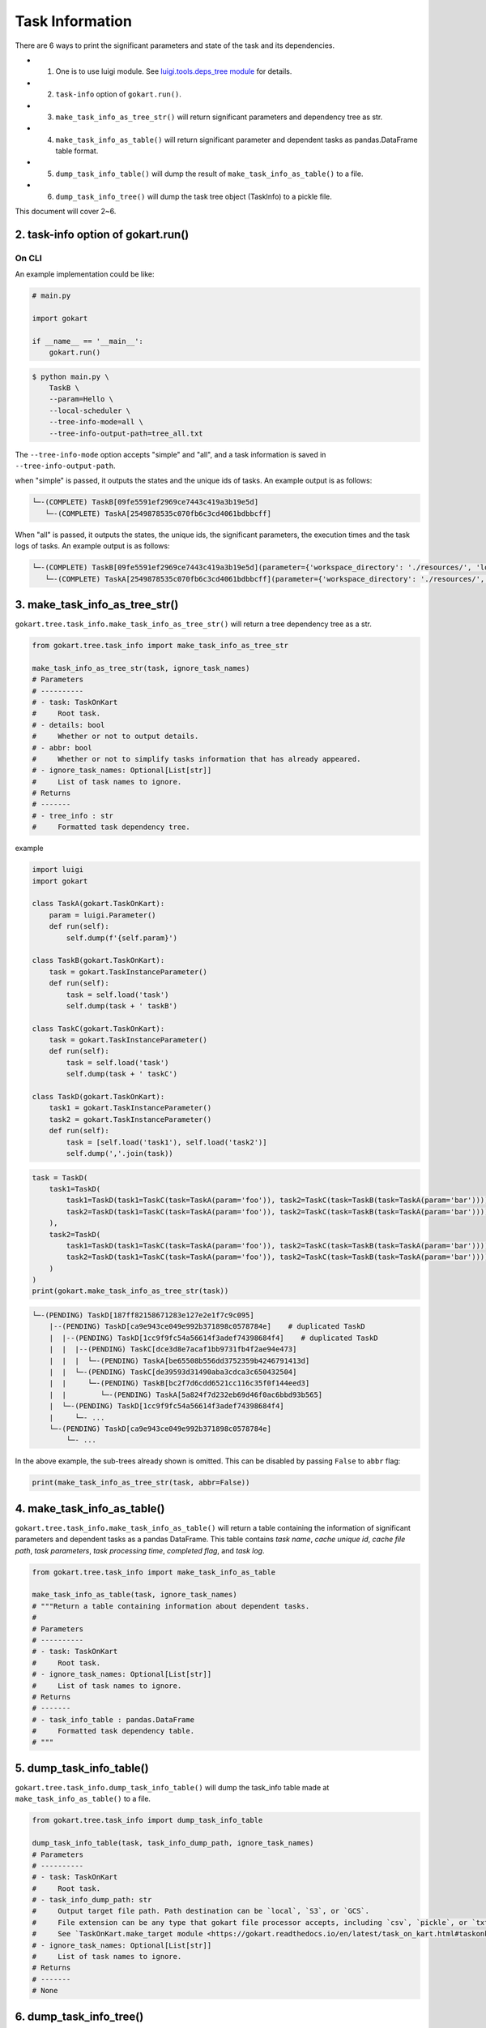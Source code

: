Task Information
================

There are 6 ways to print the significant parameters and state of the task and its dependencies.

* 1. One is to use luigi module. See `luigi.tools.deps_tree module <https://luigi.readthedocs.io/en/stable/api/luigi.tools.deps_tree.html>`_ for details.
* 2. ``task-info`` option of ``gokart.run()``.
* 3. ``make_task_info_as_tree_str()`` will return significant parameters and dependency tree as str.
* 4. ``make_task_info_as_table()`` will return significant parameter and dependent tasks as pandas.DataFrame table format.
* 5. ``dump_task_info_table()`` will dump the result of ``make_task_info_as_table()`` to a file.
* 6. ``dump_task_info_tree()`` will dump the task tree object (TaskInfo) to a pickle file.


This document will cover 2~6.

2. task-info option of gokart.run()
--------------------------------------------

On CLI
~~~~~~

An example implementation could be like:

.. code:: python

    # main.py

    import gokart

    if __name__ == '__main__':
        gokart.run()


.. code:: sh

    $ python main.py \
        TaskB \
        --param=Hello \
        --local-scheduler \
        --tree-info-mode=all \
        --tree-info-output-path=tree_all.txt


The ``--tree-info-mode`` option accepts "simple" and "all", and a task information is saved in ``--tree-info-output-path``.

when "simple" is passed, it outputs the states and the unique ids of tasks.
An example output is as follows:

.. code:: text

    └─-(COMPLETE) TaskB[09fe5591ef2969ce7443c419a3b19e5d]
       └─-(COMPLETE) TaskA[2549878535c070fb6c3cd4061bdbbcff]



When "all" is passed, it outputs the states, the unique ids, the significant parameters, the execution times and the task logs of tasks.
An example output is as follows:

.. code:: text

    └─-(COMPLETE) TaskB[09fe5591ef2969ce7443c419a3b19e5d](parameter={'workspace_directory': './resources/', 'local_temporary_directory': './resources/tmp/', 'param': 'Hello'}, output=['./resources/output_of_task_b_09fe5591ef2969ce7443c419a3b19e5d.pkl'], time=0.002290010452270508s, task_log={})
       └─-(COMPLETE) TaskA[2549878535c070fb6c3cd4061bdbbcff](parameter={'workspace_directory': './resources/', 'local_temporary_directory': './resources/tmp/', 'param': 'called by TaskB'}, output=['./resources/output_of_task_a_2549878535c070fb6c3cd4061bdbbcff.pkl'], time=0.0009829998016357422s, task_log={})



3. make_task_info_as_tree_str()
-----------------------------------------

``gokart.tree.task_info.make_task_info_as_tree_str()`` will return a tree dependency tree as a str.

.. code:: python

    from gokart.tree.task_info import make_task_info_as_tree_str

    make_task_info_as_tree_str(task, ignore_task_names)
    # Parameters
    # ----------
    # - task: TaskOnKart
    #     Root task.
    # - details: bool
    #     Whether or not to output details.
    # - abbr: bool
    #     Whether or not to simplify tasks information that has already appeared.
    # - ignore_task_names: Optional[List[str]]
    #     List of task names to ignore.
    # Returns
    # -------
    # - tree_info : str
    #     Formatted task dependency tree.


example

.. code:: python

    import luigi
    import gokart

    class TaskA(gokart.TaskOnKart):
        param = luigi.Parameter()
        def run(self):
            self.dump(f'{self.param}')

    class TaskB(gokart.TaskOnKart):
        task = gokart.TaskInstanceParameter()
        def run(self):
            task = self.load('task')
            self.dump(task + ' taskB')

    class TaskC(gokart.TaskOnKart):
        task = gokart.TaskInstanceParameter()
        def run(self):
            task = self.load('task')
            self.dump(task + ' taskC')

    class TaskD(gokart.TaskOnKart):
        task1 = gokart.TaskInstanceParameter()
        task2 = gokart.TaskInstanceParameter()
        def run(self):
            task = [self.load('task1'), self.load('task2')]
            self.dump(','.join(task))


.. code:: python

    task = TaskD(
        task1=TaskD(
            task1=TaskD(task1=TaskC(task=TaskA(param='foo')), task2=TaskC(task=TaskB(task=TaskA(param='bar')))),  # same task
            task2=TaskD(task1=TaskC(task=TaskA(param='foo')), task2=TaskC(task=TaskB(task=TaskA(param='bar'))))   # same task
        ),
        task2=TaskD(
            task1=TaskD(task1=TaskC(task=TaskA(param='foo')), task2=TaskC(task=TaskB(task=TaskA(param='bar')))),  # same task
            task2=TaskD(task1=TaskC(task=TaskA(param='foo')), task2=TaskC(task=TaskB(task=TaskA(param='bar'))))   # same task
        )
    )
    print(gokart.make_task_info_as_tree_str(task))


.. code:: sh

    └─-(PENDING) TaskD[187ff82158671283e127e2e1f7c9c095]
        |--(PENDING) TaskD[ca9e943ce049e992b371898c0578784e]    # duplicated TaskD
        |  |--(PENDING) TaskD[1cc9f9fc54a56614f3adef74398684f4]    # duplicated TaskD
        |  |  |--(PENDING) TaskC[dce3d8e7acaf1bb9731fb4f2ae94e473]
        |  |  |  └─-(PENDING) TaskA[be65508b556dd3752359b4246791413d]
        |  |  └─-(PENDING) TaskC[de39593d31490aba3cdca3c650432504]
        |  |     └─-(PENDING) TaskB[bc2f7d6cdd6521cc116c35f0f144eed3]
        |  |        └─-(PENDING) TaskA[5a824f7d232eb69d46f0ac6bbd93b565]
        |  └─-(PENDING) TaskD[1cc9f9fc54a56614f3adef74398684f4]
        |     └─- ...
        └─-(PENDING) TaskD[ca9e943ce049e992b371898c0578784e]
            └─- ...


In the above example, the sub-trees already shown is omitted.
This can be disabled by passing ``False`` to ``abbr`` flag:

.. code:: python

    print(make_task_info_as_tree_str(task, abbr=False))


4. make_task_info_as_table()
--------------------------------

``gokart.tree.task_info.make_task_info_as_table()`` will return a table containing the information of significant parameters and dependent tasks as a pandas DataFrame.
This table contains `task name`, `cache unique id`, `cache file path`, `task parameters`, `task processing time`, `completed flag`, and `task log`.

.. code:: python

    from gokart.tree.task_info import make_task_info_as_table

    make_task_info_as_table(task, ignore_task_names)
    # """Return a table containing information about dependent tasks.
    #
    # Parameters
    # ----------
    # - task: TaskOnKart
    #     Root task.
    # - ignore_task_names: Optional[List[str]]
    #     List of task names to ignore.
    # Returns
    # -------
    # - task_info_table : pandas.DataFrame 
    #     Formatted task dependency table.
    # """


5. dump_task_info_table()
-----------------------------------------

``gokart.tree.task_info.dump_task_info_table()`` will dump the task_info table made at ``make_task_info_as_table()`` to a file.

.. code:: python

    from gokart.tree.task_info import dump_task_info_table

    dump_task_info_table(task, task_info_dump_path, ignore_task_names)
    # Parameters
    # ----------
    # - task: TaskOnKart
    #     Root task.
    # - task_info_dump_path: str
    #     Output target file path. Path destination can be `local`, `S3`, or `GCS`.
    #     File extension can be any type that gokart file processor accepts, including `csv`, `pickle`, or `txt`.
    #     See `TaskOnKart.make_target module <https://gokart.readthedocs.io/en/latest/task_on_kart.html#taskonkart-make-target>` for details.
    # - ignore_task_names: Optional[List[str]]
    #     List of task names to ignore.
    # Returns
    # -------
    # None


6. dump_task_info_tree()
-----------------------------------------

``gokart.tree.task_info.dump_task_info_tree()`` will dump the task tree object (TaskInfo) to a pickle file.

.. code:: python

    from gokart.tree.task_info import dump_task_info_tree

    dump_task_info_tree(task, task_info_dump_path, ignore_task_names, use_unique_id)
    # Parameters
    # ----------
    # - task: TaskOnKart
    #     Root task.
    # - task_info_dump_path: str
    #     Output target file path. Path destination can be `local`, `S3`, or `GCS`.
    #     File extension must be '.pkl'.
    # - ignore_task_names: Optional[List[str]]
    #     List of task names to ignore.
    # - use_unique_id: bool = True
    #     Whether to use unique id to dump target file. Default is True.
    # Returns
    # -------
    # None


Task Logs
---------
To output extra information of tasks by ``tree-info``, the member variable :attr:`~gokart.task.TaskOnKart.task_log` of ``TaskOnKart`` keeps any information as a dictionary.

For instance, the following code runs,

.. code:: python

    import gokart


    class SampleTaskLog(gokart.TaskOnKart):
        def run(self):
            # Add some logs.
            self.task_log['sample key'] = 'sample value'


    if __name__ == '__main__':
        SampleTaskLog().run()
        gokart.run([
            '--tree-info-mode=all',
            '--tree-info-output-path=sample_task_log.txt',
            'SampleTaskLog',
            '--local-scheduler'])


the output could be like:

.. code:: text

    └─-(COMPLETE) SampleTaskLog[...](..., task_log={'sample key': 'sample value'})


Delete Unnecessary Output Files
--------------------------------
To delete output files which are not necessary to run a task, add option ``--delete-unnecessary-output-files``. This option is supported only when a task outputs files in local storage not S3 for now.

